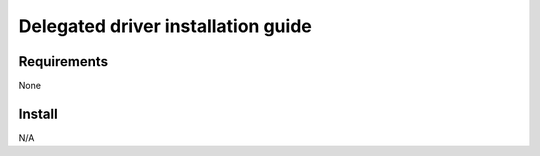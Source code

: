 ***********************************
Delegated driver installation guide
***********************************

Requirements
============

None

Install
=======

N/A
